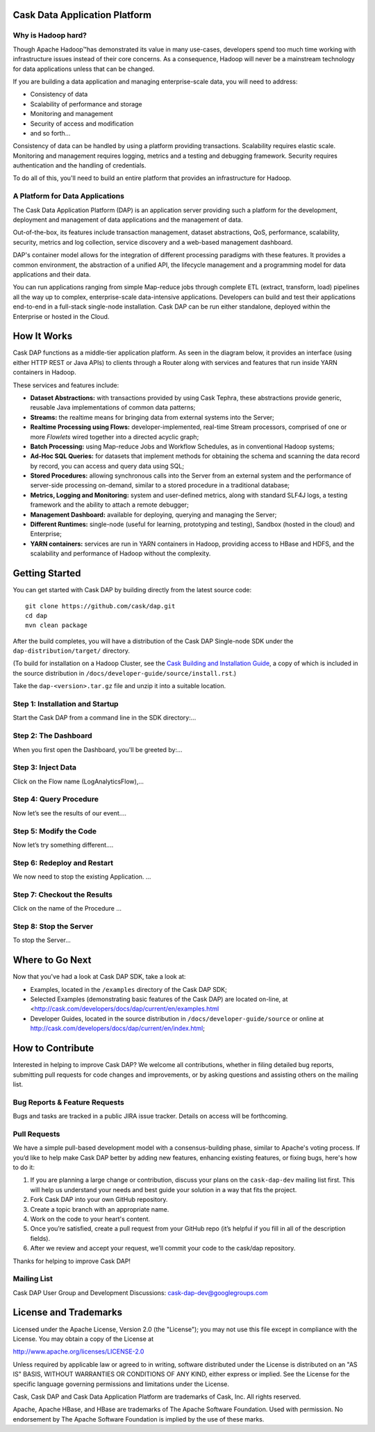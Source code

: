 .. ==============================
.. Cask Data Application Platform
.. ==============================

|(Cask)|

Cask Data Application Platform
------------------------------

Why is Hadoop hard?
.................................

Though Apache Hadoop |(TM)| has demonstrated its value in many use-cases, developers spend too much time
working with infrastructure issues instead of their core concerns. As a consequence,
Hadoop will never be a mainstream technology for data applications unless that can be changed.

If you are building a data application and managing enterprise-scale data, 
you will need to address:

- Consistency of data
- Scalability of performance and storage
- Monitoring and management
- Security of access and modification
- and so forth...

Consistency of data can be handled by using a platform providing transactions. 
Scalability requires elastic scale.
Monitoring and management requires logging, metrics and a testing and debugging framework.
Security requires authentication and the handling of credentials.

To do all of this, you'll need to build an entire platform that provides an infrastructure for Hadoop.

A Platform for Data Applications 
................................

The Cask Data Application Platform (DAP) is an application server providing such a
platform for the development, deployment and management of data applications and the
management of data.

Out-of-the-box, its features include transaction management, dataset abstractions, QoS,
performance, scalability, security, metrics and log collection, service discovery and a 
web-based management dashboard.

DAP's container model allows for the integration of different processing paradigms with these
features. It provides a common environment, the abstraction of a unified API, the lifecycle management
and a programming model for data applications and their data. 

You can run applications ranging from simple Map-reduce jobs through complete ETL (extract, transform, load) 
pipelines all the way up to complex, enterprise-scale data-intensive applications. 
Developers can build and test their applications end-to-end in a full-stack single-node
installation. Cask DAP can be run either standalone, deployed within the Enterprise or hosted in the Cloud. 


How It Works
--------------------------------

Cask DAP functions as a middle-tier application platform. As seen in the diagram below,
it provides an interface (using either HTTP REST or Java APIs) to clients through a Router 
along with services and features that run inside YARN containers in Hadoop.

.. image:: docs/_images/Cask_DAP_Diagram.png
   :width: 6in

These services and features include:

- **Dataset Abstractions:** with transactions provided by using Cask Tephra, these 
  abstractions provide generic, reusable Java implementations of common data patterns;

- **Streams:** the realtime means for bringing data from external systems into the Server;

- **Realtime Processing using Flows:** developer-implemented, real-time Stream processors,
  comprised of one or more *Flowlets* wired together into a directed acyclic graph;

- **Batch Processing:** using Map-reduce Jobs and Workflow Schedules, as in conventional
  Hadoop systems;

- **Ad-Hoc SQL Queries:** for datasets that implement methods for obtaining the schema
  and scanning the data record by record, you can access and query data using SQL;

- **Stored Procedures:** allowing synchronous calls into the Server from an external system
  and the performance of server-side processing on-demand, similar to a stored procedure in
  a traditional database;

- **Metrics, Logging and Monitoring:** system and user-defined metrics, along with standard
  SLF4J logs, a testing framework and the ability to attach a remote debugger;

- **Management Dashboard:** available for deploying, querying and managing the Server;

- **Different Runtimes:** single-node (useful for learning, prototyping and testing),
  Sandbox (hosted in the cloud) and Enterprise;

- **YARN containers:** services are run in YARN containers in Hadoop, providing access to
  HBase and HDFS, and the scalability and performance of Hadoop without the complexity. 


Getting Started
--------------------------------

You can get started with Cask DAP by building directly from the latest source code::

  git clone https://github.com/cask/dap.git
  cd dap
  mvn clean package

After the build completes, you will have a distribution of the Cask DAP Single-node SDK under the
``dap-distribution/target/`` directory.  

(To build for installation on a Hadoop Cluster, see the 
`Cask Building and Installation Guide <http://cask.com/developers/docs/dap/current/en/install.html>`__,
a copy of which is included in the source distribution in ``/docs/developer-guide/source/install.rst``.)

Take the ``dap-<version>.tar.gz`` file and unzip it into a suitable location.

Step 1: Installation and Startup
................................
Start the Cask DAP from a command line in the SDK directory:...

Step 2: The Dashboard
......................
When you first open the Dashboard, you'll be greeted by:...

Step 3: Inject Data
...................
Click on the Flow name (LogAnalyticsFlow),...
 
Step 4: Query Procedure
......................................
Now let’s see the results of our event....
 
Step 5: Modify the Code
......................................
Now let’s try something different....
 
Step 6: Redeploy and Restart
......................................
We now need to stop the existing Application. ...

Step 7: Checkout the Results
......................................
Click on the name of the Procedure ...

Step 8: Stop the Server
......................................
To stop the Server...


Where to Go Next
----------------

Now that you've had a look at Cask DAP SDK, take a look at:

- Examples, located in the ``/examples`` directory of the Cask DAP SDK;
- Selected Examples (demonstrating basic features of the Cask DAP) are located on-line, at
  <http://cask.com/developers/docs/dap/current/en/examples.html
- Developer Guides, located in the source distribution in ``/docs/developer-guide/source``
  or online at `<http://cask.com/developers/docs/dap/current/en/index.html>`__;

How to Contribute
-----------------

Interested in helping to improve Cask DAP? We welcome all contributions, whether in filing detailed
bug reports, submitting pull requests for code changes and improvements, or by asking questions and
assisting others on the mailing list.

Bug Reports & Feature Requests
..............................

Bugs and tasks are tracked in a public JIRA issue tracker. Details on access will be forthcoming.

Pull Requests
.............
We have a simple pull-based development model with a consensus-building phase, similar to Apache's
voting process. If you’d like to help make Cask DAP better by adding new features, enhancing existing
features, or fixing bugs, here's how to do it:

#. If you are planning a large change or contribution, discuss your plans on the ``cask-dap-dev``
   mailing list first.  This will help us understand your needs and best guide your solution in a
   way that fits the project.
#. Fork Cask DAP into your own GitHub repository.
#. Create a topic branch with an appropriate name.
#. Work on the code to your heart's content.
#. Once you’re satisfied, create a pull request from your GitHub repo (it’s helpful if you fill in
   all of the description fields).
#. After we review and accept your request, we’ll commit your code to the cask/dap
   repository.

Thanks for helping to improve Cask DAP!

Mailing List
............

Cask DAP User Group and Development Discussions: `cask-dap-dev@googlegroups.com 
<https://groups.google.com/d/forum/cask-dap-dev>`__


License and Trademarks
----------------------

Licensed under the Apache License, Version 2.0 (the "License"); you may not use this file except
in compliance with the License. You may obtain a copy of the License at

http://www.apache.org/licenses/LICENSE-2.0

Unless required by applicable law or agreed to in writing, software distributed under the License
is distributed on an "AS IS" BASIS, WITHOUT WARRANTIES OR CONDITIONS OF ANY KIND, either express
or implied. See the License for the specific language governing permissions and limitations under
the License.

Cask, Cask DAP and Cask Data Application Platform are trademarks of Cask, Inc. All rights reserved.

Apache, Apache HBase, and HBase are trademarks of The Apache Software Foundation. Used with permission. 
No endorsement by The Apache Software Foundation is implied by the use of these marks.

.. |(TM)| unicode:: U+2122 .. trademark sign
   :trim:

.. |(Cask)| image:: docs/_images/Cask_DAP.png

